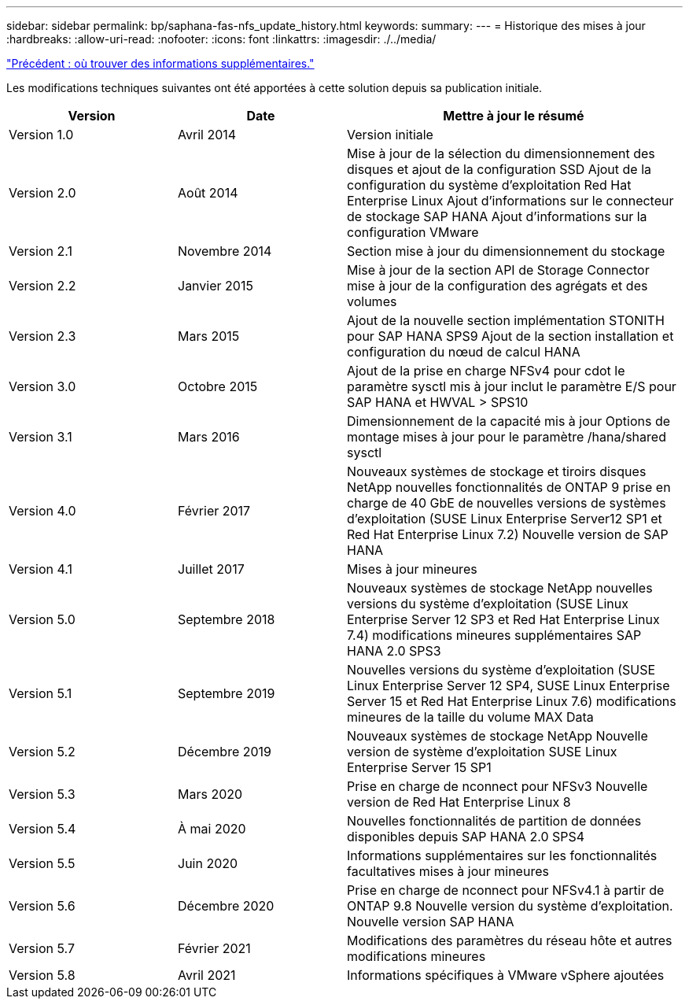 ---
sidebar: sidebar 
permalink: bp/saphana-fas-nfs_update_history.html 
keywords:  
summary:  
---
= Historique des mises à jour
:hardbreaks:
:allow-uri-read: 
:nofooter: 
:icons: font
:linkattrs: 
:imagesdir: ./../media/


link:saphana-fas-nfs_where_to_find_additional_information.html["Précédent : où trouver des informations supplémentaires."]

Les modifications techniques suivantes ont été apportées à cette solution depuis sa publication initiale.

[cols="25,25,50"]
|===
| Version | Date | Mettre à jour le résumé 


| Version 1.0 | Avril 2014 | Version initiale 


| Version 2.0 | Août 2014 | Mise à jour de la sélection du dimensionnement des disques et ajout de la configuration SSD Ajout de la configuration du système d'exploitation Red Hat Enterprise Linux Ajout d'informations sur le connecteur de stockage SAP HANA Ajout d'informations sur la configuration VMware 


| Version 2.1 | Novembre 2014 | Section mise à jour du dimensionnement du stockage 


| Version 2.2 | Janvier 2015 | Mise à jour de la section API de Storage Connector mise à jour de la configuration des agrégats et des volumes 


| Version 2.3 | Mars 2015 | Ajout de la nouvelle section implémentation STONITH pour SAP HANA SPS9 Ajout de la section installation et configuration du nœud de calcul HANA 


| Version 3.0 | Octobre 2015 | Ajout de la prise en charge NFSv4 pour cdot le paramètre sysctl mis à jour inclut le paramètre E/S pour SAP HANA et HWVAL > SPS10 


| Version 3.1 | Mars 2016 | Dimensionnement de la capacité mis à jour Options de montage mises à jour pour le paramètre /hana/shared sysctl 


| Version 4.0 | Février 2017 | Nouveaux systèmes de stockage et tiroirs disques NetApp nouvelles fonctionnalités de ONTAP 9 prise en charge de 40 GbE de nouvelles versions de systèmes d'exploitation (SUSE Linux Enterprise Server12 SP1 et Red Hat Enterprise Linux 7.2) Nouvelle version de SAP HANA 


| Version 4.1 | Juillet 2017 | Mises à jour mineures 


| Version 5.0 | Septembre 2018 | Nouveaux systèmes de stockage NetApp nouvelles versions du système d'exploitation (SUSE Linux Enterprise Server 12 SP3 et Red Hat Enterprise Linux 7.4) modifications mineures supplémentaires SAP HANA 2.0 SPS3 


| Version 5.1 | Septembre 2019 | Nouvelles versions du système d'exploitation (SUSE Linux Enterprise Server 12 SP4, SUSE Linux Enterprise Server 15 et Red Hat Enterprise Linux 7.6) modifications mineures de la taille du volume MAX Data 


| Version 5.2 | Décembre 2019 | Nouveaux systèmes de stockage NetApp Nouvelle version de système d'exploitation SUSE Linux Enterprise Server 15 SP1 


| Version 5.3 | Mars 2020 | Prise en charge de nconnect pour NFSv3 Nouvelle version de Red Hat Enterprise Linux 8 


| Version 5.4 | À mai 2020 | Nouvelles fonctionnalités de partition de données disponibles depuis SAP HANA 2.0 SPS4 


| Version 5.5 | Juin 2020 | Informations supplémentaires sur les fonctionnalités facultatives mises à jour mineures 


| Version 5.6 | Décembre 2020 | Prise en charge de nconnect pour NFSv4.1 à partir de ONTAP 9.8 Nouvelle version du système d'exploitation. Nouvelle version SAP HANA 


| Version 5.7 | Février 2021 | Modifications des paramètres du réseau hôte et autres modifications mineures 


| Version 5.8 | Avril 2021 | Informations spécifiques à VMware vSphere ajoutées 
|===